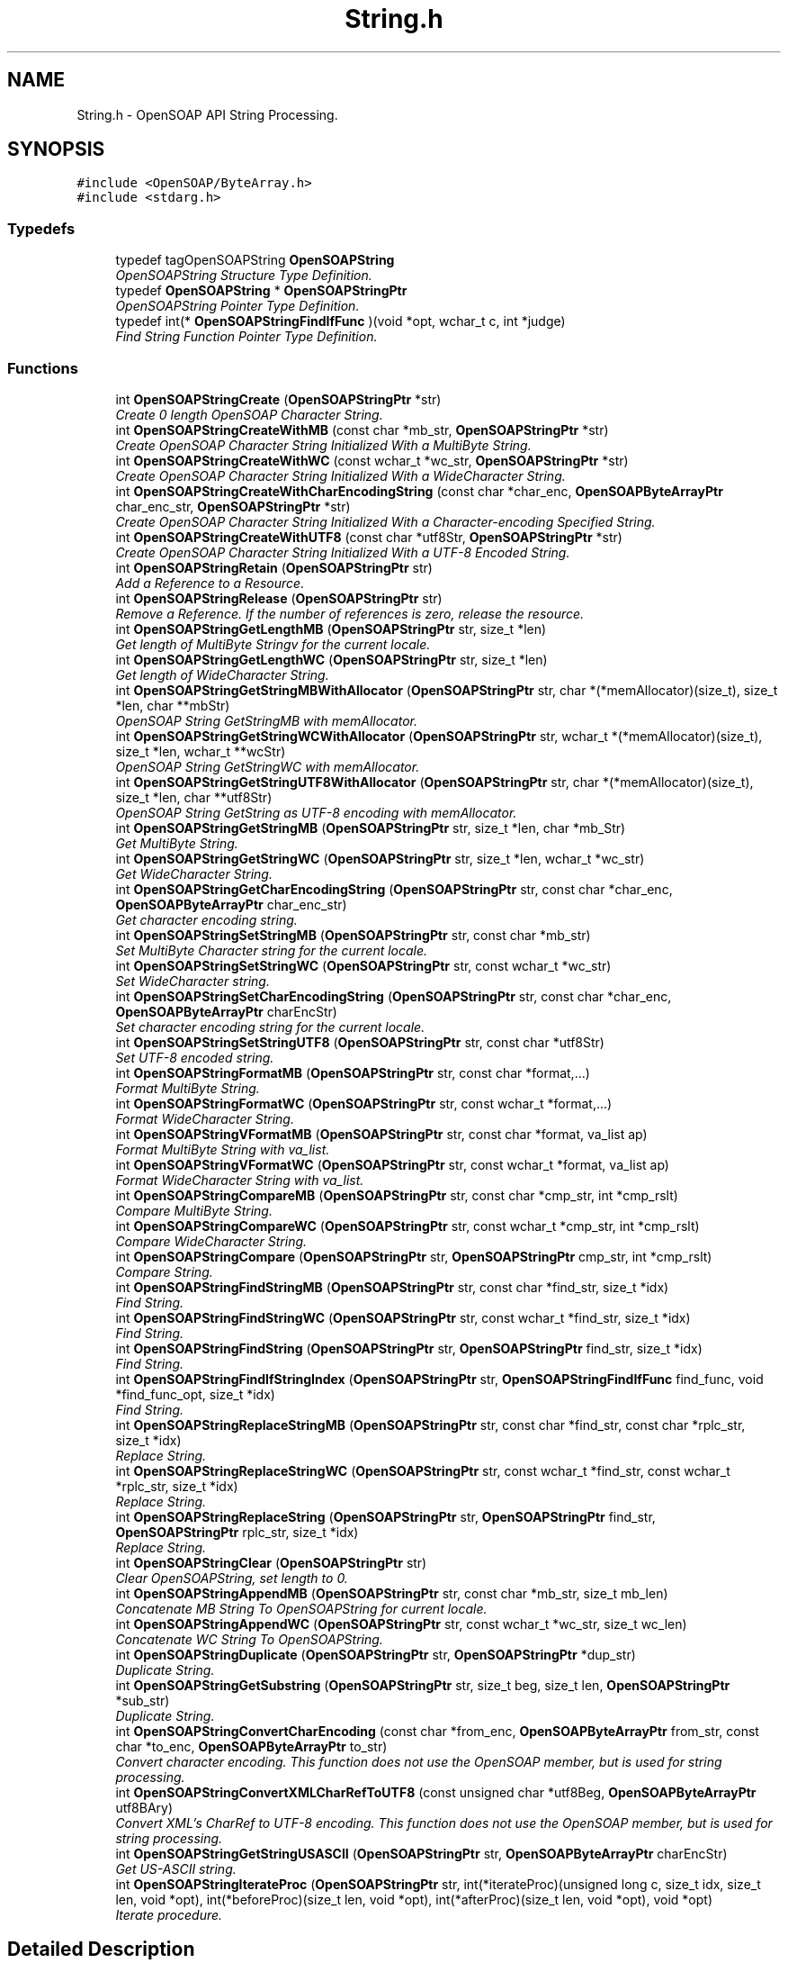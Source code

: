 .TH "String.h" 3 "18 Oct 2004" "Version 1.0" "OpenSOAP" \" -*- nroff -*-
.ad l
.nh
.SH NAME
String.h \- OpenSOAP API String Processing.  

.SH SYNOPSIS
.br
.PP
\fC#include <OpenSOAP/ByteArray.h>\fP
.br
\fC#include <stdarg.h>\fP
.br

.SS "Typedefs"

.in +1c
.ti -1c
.RI "typedef tagOpenSOAPString \fBOpenSOAPString\fP"
.br
.RI "\fIOpenSOAPString Structure Type Definition. \fP"
.ti -1c
.RI "typedef \fBOpenSOAPString\fP * \fBOpenSOAPStringPtr\fP"
.br
.RI "\fIOpenSOAPString Pointer Type Definition. \fP"
.ti -1c
.RI "typedef int(* \fBOpenSOAPStringFindIfFunc\fP )(void *opt, wchar_t c, int *judge)"
.br
.RI "\fIFind String Function Pointer Type Definition. \fP"
.in -1c
.SS "Functions"

.in +1c
.ti -1c
.RI "int \fBOpenSOAPStringCreate\fP (\fBOpenSOAPStringPtr\fP *str)"
.br
.RI "\fICreate 0 length OpenSOAP Character String. \fP"
.ti -1c
.RI "int \fBOpenSOAPStringCreateWithMB\fP (const char *mb_str, \fBOpenSOAPStringPtr\fP *str)"
.br
.RI "\fICreate OpenSOAP Character String Initialized With a MultiByte String. \fP"
.ti -1c
.RI "int \fBOpenSOAPStringCreateWithWC\fP (const wchar_t *wc_str, \fBOpenSOAPStringPtr\fP *str)"
.br
.RI "\fICreate OpenSOAP Character String Initialized With a WideCharacter String. \fP"
.ti -1c
.RI "int \fBOpenSOAPStringCreateWithCharEncodingString\fP (const char *char_enc, \fBOpenSOAPByteArrayPtr\fP char_enc_str, \fBOpenSOAPStringPtr\fP *str)"
.br
.RI "\fICreate OpenSOAP Character String Initialized With a Character-encoding Specified String. \fP"
.ti -1c
.RI "int \fBOpenSOAPStringCreateWithUTF8\fP (const char *utf8Str, \fBOpenSOAPStringPtr\fP *str)"
.br
.RI "\fICreate OpenSOAP Character String Initialized With a UTF-8 Encoded String. \fP"
.ti -1c
.RI "int \fBOpenSOAPStringRetain\fP (\fBOpenSOAPStringPtr\fP str)"
.br
.RI "\fIAdd a Reference to a Resource. \fP"
.ti -1c
.RI "int \fBOpenSOAPStringRelease\fP (\fBOpenSOAPStringPtr\fP str)"
.br
.RI "\fIRemove a Reference. If the number of references is zero, release the resource. \fP"
.ti -1c
.RI "int \fBOpenSOAPStringGetLengthMB\fP (\fBOpenSOAPStringPtr\fP str, size_t *len)"
.br
.RI "\fIGet length of MultiByte Stringv for the current locale. \fP"
.ti -1c
.RI "int \fBOpenSOAPStringGetLengthWC\fP (\fBOpenSOAPStringPtr\fP str, size_t *len)"
.br
.RI "\fIGet length of WideCharacter String. \fP"
.ti -1c
.RI "int \fBOpenSOAPStringGetStringMBWithAllocator\fP (\fBOpenSOAPStringPtr\fP str, char *(*memAllocator)(size_t), size_t *len, char **mbStr)"
.br
.RI "\fIOpenSOAP String GetStringMB with memAllocator. \fP"
.ti -1c
.RI "int \fBOpenSOAPStringGetStringWCWithAllocator\fP (\fBOpenSOAPStringPtr\fP str, wchar_t *(*memAllocator)(size_t), size_t *len, wchar_t **wcStr)"
.br
.RI "\fIOpenSOAP String GetStringWC with memAllocator. \fP"
.ti -1c
.RI "int \fBOpenSOAPStringGetStringUTF8WithAllocator\fP (\fBOpenSOAPStringPtr\fP str, char *(*memAllocator)(size_t), size_t *len, char **utf8Str)"
.br
.RI "\fIOpenSOAP String GetString as UTF-8 encoding with memAllocator. \fP"
.ti -1c
.RI "int \fBOpenSOAPStringGetStringMB\fP (\fBOpenSOAPStringPtr\fP str, size_t *len, char *mb_Str)"
.br
.RI "\fIGet MultiByte String. \fP"
.ti -1c
.RI "int \fBOpenSOAPStringGetStringWC\fP (\fBOpenSOAPStringPtr\fP str, size_t *len, wchar_t *wc_str)"
.br
.RI "\fIGet WideCharacter String. \fP"
.ti -1c
.RI "int \fBOpenSOAPStringGetCharEncodingString\fP (\fBOpenSOAPStringPtr\fP str, const char *char_enc, \fBOpenSOAPByteArrayPtr\fP char_enc_str)"
.br
.RI "\fIGet character encoding string. \fP"
.ti -1c
.RI "int \fBOpenSOAPStringSetStringMB\fP (\fBOpenSOAPStringPtr\fP str, const char *mb_str)"
.br
.RI "\fISet MultiByte Character string for the current locale. \fP"
.ti -1c
.RI "int \fBOpenSOAPStringSetStringWC\fP (\fBOpenSOAPStringPtr\fP str, const wchar_t *wc_str)"
.br
.RI "\fISet WideCharacter string. \fP"
.ti -1c
.RI "int \fBOpenSOAPStringSetCharEncodingString\fP (\fBOpenSOAPStringPtr\fP str, const char *char_enc, \fBOpenSOAPByteArrayPtr\fP charEncStr)"
.br
.RI "\fISet character encoding string for the current locale. \fP"
.ti -1c
.RI "int \fBOpenSOAPStringSetStringUTF8\fP (\fBOpenSOAPStringPtr\fP str, const char *utf8Str)"
.br
.RI "\fISet UTF-8 encoded string. \fP"
.ti -1c
.RI "int \fBOpenSOAPStringFormatMB\fP (\fBOpenSOAPStringPtr\fP str, const char *format,...)"
.br
.RI "\fIFormat MultiByte String. \fP"
.ti -1c
.RI "int \fBOpenSOAPStringFormatWC\fP (\fBOpenSOAPStringPtr\fP str, const wchar_t *format,...)"
.br
.RI "\fIFormat WideCharacter String. \fP"
.ti -1c
.RI "int \fBOpenSOAPStringVFormatMB\fP (\fBOpenSOAPStringPtr\fP str, const char *format, va_list ap)"
.br
.RI "\fIFormat MultiByte String with va_list. \fP"
.ti -1c
.RI "int \fBOpenSOAPStringVFormatWC\fP (\fBOpenSOAPStringPtr\fP str, const wchar_t *format, va_list ap)"
.br
.RI "\fIFormat WideCharacter String with va_list. \fP"
.ti -1c
.RI "int \fBOpenSOAPStringCompareMB\fP (\fBOpenSOAPStringPtr\fP str, const char *cmp_str, int *cmp_rslt)"
.br
.RI "\fICompare MultiByte String. \fP"
.ti -1c
.RI "int \fBOpenSOAPStringCompareWC\fP (\fBOpenSOAPStringPtr\fP str, const wchar_t *cmp_str, int *cmp_rslt)"
.br
.RI "\fICompare WideCharacter String. \fP"
.ti -1c
.RI "int \fBOpenSOAPStringCompare\fP (\fBOpenSOAPStringPtr\fP str, \fBOpenSOAPStringPtr\fP cmp_str, int *cmp_rslt)"
.br
.RI "\fICompare String. \fP"
.ti -1c
.RI "int \fBOpenSOAPStringFindStringMB\fP (\fBOpenSOAPStringPtr\fP str, const char *find_str, size_t *idx)"
.br
.RI "\fIFind String. \fP"
.ti -1c
.RI "int \fBOpenSOAPStringFindStringWC\fP (\fBOpenSOAPStringPtr\fP str, const wchar_t *find_str, size_t *idx)"
.br
.RI "\fIFind String. \fP"
.ti -1c
.RI "int \fBOpenSOAPStringFindString\fP (\fBOpenSOAPStringPtr\fP str, \fBOpenSOAPStringPtr\fP find_str, size_t *idx)"
.br
.RI "\fIFind String. \fP"
.ti -1c
.RI "int \fBOpenSOAPStringFindIfStringIndex\fP (\fBOpenSOAPStringPtr\fP str, \fBOpenSOAPStringFindIfFunc\fP find_func, void *find_func_opt, size_t *idx)"
.br
.RI "\fIFind String. \fP"
.ti -1c
.RI "int \fBOpenSOAPStringReplaceStringMB\fP (\fBOpenSOAPStringPtr\fP str, const char *find_str, const char *rplc_str, size_t *idx)"
.br
.RI "\fIReplace String. \fP"
.ti -1c
.RI "int \fBOpenSOAPStringReplaceStringWC\fP (\fBOpenSOAPStringPtr\fP str, const wchar_t *find_str, const wchar_t *rplc_str, size_t *idx)"
.br
.RI "\fIReplace String. \fP"
.ti -1c
.RI "int \fBOpenSOAPStringReplaceString\fP (\fBOpenSOAPStringPtr\fP str, \fBOpenSOAPStringPtr\fP find_str, \fBOpenSOAPStringPtr\fP rplc_str, size_t *idx)"
.br
.RI "\fIReplace String. \fP"
.ti -1c
.RI "int \fBOpenSOAPStringClear\fP (\fBOpenSOAPStringPtr\fP str)"
.br
.RI "\fIClear OpenSOAPString, set length to 0. \fP"
.ti -1c
.RI "int \fBOpenSOAPStringAppendMB\fP (\fBOpenSOAPStringPtr\fP str, const char *mb_str, size_t mb_len)"
.br
.RI "\fIConcatenate MB String To OpenSOAPString for current locale. \fP"
.ti -1c
.RI "int \fBOpenSOAPStringAppendWC\fP (\fBOpenSOAPStringPtr\fP str, const wchar_t *wc_str, size_t wc_len)"
.br
.RI "\fIConcatenate WC String To OpenSOAPString. \fP"
.ti -1c
.RI "int \fBOpenSOAPStringDuplicate\fP (\fBOpenSOAPStringPtr\fP str, \fBOpenSOAPStringPtr\fP *dup_str)"
.br
.RI "\fIDuplicate String. \fP"
.ti -1c
.RI "int \fBOpenSOAPStringGetSubstring\fP (\fBOpenSOAPStringPtr\fP str, size_t beg, size_t len, \fBOpenSOAPStringPtr\fP *sub_str)"
.br
.RI "\fIDuplicate String. \fP"
.ti -1c
.RI "int \fBOpenSOAPStringConvertCharEncoding\fP (const char *from_enc, \fBOpenSOAPByteArrayPtr\fP from_str, const char *to_enc, \fBOpenSOAPByteArrayPtr\fP to_str)"
.br
.RI "\fIConvert character encoding. This function does not use the OpenSOAP member, but is used for string processing. \fP"
.ti -1c
.RI "int \fBOpenSOAPStringConvertXMLCharRefToUTF8\fP (const unsigned char *utf8Beg, \fBOpenSOAPByteArrayPtr\fP utf8BAry)"
.br
.RI "\fIConvert XML's CharRef to UTF-8 encoding. This function does not use the OpenSOAP member, but is used for string processing. \fP"
.ti -1c
.RI "int \fBOpenSOAPStringGetStringUSASCII\fP (\fBOpenSOAPStringPtr\fP str, \fBOpenSOAPByteArrayPtr\fP charEncStr)"
.br
.RI "\fIGet US-ASCII string. \fP"
.ti -1c
.RI "int \fBOpenSOAPStringIterateProc\fP (\fBOpenSOAPStringPtr\fP str, int(*iterateProc)(unsigned long c, size_t idx, size_t len, void *opt), int(*beforeProc)(size_t len, void *opt), int(*afterProc)(size_t len, void *opt), void *opt)"
.br
.RI "\fIIterate procedure. \fP"
.in -1c
.SH "Detailed Description"
.PP 
OpenSOAP API String Processing. 

\fBAuthor:\fP
.RS 4
OpenSOAP Development Team
.RE
.PP

.SH "Typedef Documentation"
.PP 
.SS "int(* \fBOpenSOAPStringFindIfFunc\fP)(void *opt, wchar_t c, int *judge)"
.PP
Find String Function Pointer Type Definition. \fBParameters:\fP
.RS 4
\fIopt\fP void * [in] Find Function Option 
.br
\fIc\fP wchar_t [in] 
.br
\fIjudge\fP int * [out] Result 
.RE
.PP
\fBReturns:\fP
.RS 4
Error Code 
.RE
.PP

.SH "Function Documentation"
.PP 
.SS "int OpenSOAPStringAppendMB (\fBOpenSOAPStringPtr\fP str, const char * mb_str, size_t mb_len)"
.PP
Concatenate MB String To OpenSOAPString for current locale. \fBParameters:\fP
.RS 4
\fIstr\fP OpenSOAPStringPtr [in] ((|str|)) OpenSOAP String 
.br
\fImb_str\fP char * [in] ((|mb_str|)) Concatenate string 
.br
\fImb_len\fP size_t [in] ((|mb_len|)) Concatenate string number of characters. If 0, concatenate the entire mb_str. 
.RE
.PP
\fBReturns:\fP
.RS 4
Error Code 
.RE
.PP

.SS "int OpenSOAPStringAppendWC (\fBOpenSOAPStringPtr\fP str, const wchar_t * wc_str, size_t wc_len)"
.PP
Concatenate WC String To OpenSOAPString. \fBParameters:\fP
.RS 4
\fIstr\fP OpenSOAPStringPtr [in] ((|str|)) OpenSOAP String 
.br
\fIwc_str\fP wchar_t * [in] ((|wc_str|)) Concatenate string 
.br
\fIwc_len\fP size_t [in] ((|wc_len|)) Concatenate string number of characters. If 0, concatenate the entire wc_str. 
.RE
.PP
\fBReturns:\fP
.RS 4
Error Code 
.RE
.PP

.SS "int OpenSOAPStringClear (\fBOpenSOAPStringPtr\fP str)"
.PP
Clear OpenSOAPString, set length to 0. \fBParameters:\fP
.RS 4
\fIstr\fP OpenSOAPStringPtr [in] ((|str|)) OpenSOAP String 
.RE
.PP
\fBReturns:\fP
.RS 4
Error Code 
.RE
.PP

.SS "int OpenSOAPStringCompare (\fBOpenSOAPStringPtr\fP str, \fBOpenSOAPStringPtr\fP cmp_str, int * cmp_rslt)"
.PP
Compare String. \fBParameters:\fP
.RS 4
\fIstr\fP OpenSOAPStringPtr [in] ((|str|)) OpenSOAP String 
.br
\fIcmp_str\fP OpenSOAPStringPtr [in] ((|cmp_str|)) Character String 
.br
\fIcmp_rslt\fP int * [out] ((|cmp_rslt|)) Comparison Result. Same as for strcmp(). 
.RE
.PP
\fBReturns:\fP
.RS 4
Error Code 
.RE
.PP

.SS "int OpenSOAPStringCompareMB (\fBOpenSOAPStringPtr\fP str, const char * cmp_str, int * cmp_rslt)"
.PP
Compare MultiByte String. \fBParameters:\fP
.RS 4
\fIstr\fP OpenSOAPStringPtr [in] ((|str|)) OpenSOAP String 
.br
\fIcmp_str\fP const char * [in] ((|cmp_str|)) Character String 
.br
\fIcmp_rslt\fP int * [out] ((|cmp_rslt|)) Comparison Result. Same as for strcmp(). 
.RE
.PP
\fBReturns:\fP
.RS 4
Error Code 
.RE
.PP

.SS "int OpenSOAPStringCompareWC (\fBOpenSOAPStringPtr\fP str, const wchar_t * cmp_str, int * cmp_rslt)"
.PP
Compare WideCharacter String. \fBParameters:\fP
.RS 4
\fIstr\fP OpenSOAPStringPtr [in] ((|str|)) OpenSOAP String 
.br
\fIcmp_str\fP const wchar_t * [in] ((|cmp_str|)) Character String 
.br
\fIcmp_rslt\fP int * [out] ((|cmp_rslt|)) Comparison Result. Same as for strcmp(). 
.RE
.PP
\fBReturns:\fP
.RS 4
Error Code 
.RE
.PP

.SS "int OpenSOAPStringConvertCharEncoding (const char * from_enc, \fBOpenSOAPByteArrayPtr\fP from_str, const char * to_enc, \fBOpenSOAPByteArrayPtr\fP to_str)"
.PP
Convert character encoding. This function does not use the OpenSOAP member, but is used for string processing. \fBParameters:\fP
.RS 4
\fIfrom_enc\fP const char * [in] ((|fromEnc|)) Convert source character encoding. If NULL or '' then current locale encoding. 
.br
\fIfrom_str\fP OpenSOAPByteArrayPtr [in] ((|fromStr|)) Convert source string data. 
.br
\fIto_enc\fP const char * [in] ((|toEnc|)) Convert destination character encoding. If NULL or '' then current locale encoding. 
.br
\fIto_str\fP OpenSOAPByteArrayPtr [out] ((|toStr|)) Convert destination string data. If fromEnc equal to toEnc, then copy fromStr to toStr. 
.RE
.PP
\fBReturns:\fP
.RS 4
Error Code 
.RE
.PP

.SS "int OpenSOAPStringConvertXMLCharRefToUTF8 (const unsigned char * utf8Beg, \fBOpenSOAPByteArrayPtr\fP utf8BAry)"
.PP
Convert XML's CharRef to UTF-8 encoding. This function does not use the OpenSOAP member, but is used for string processing. \fBParameters:\fP
.RS 4
\fIutf8Beg\fP const unsigned char * [in] ((|utf8Beg|)) Convert source UTF-8 encode string data begin pointer. 
.br
\fIutf8BAry\fP OpenSOAPByteArrayPtr [out] ((|toStr|)) Convert destination string data. 
.RE
.PP
\fBReturns:\fP
.RS 4
Error Code 
.RE
.PP

.SS "int OpenSOAPStringCreate (\fBOpenSOAPStringPtr\fP * str)"
.PP
Create 0 length OpenSOAP Character String. \fBParameters:\fP
.RS 4
\fIstr\fP OpenSOAPStringPtr * [out] ((|str|)) OpenSOAP String 
.RE
.PP
\fBReturns:\fP
.RS 4
Error Code 
.RE
.PP

.SS "int OpenSOAPStringCreateWithCharEncodingString (const char * char_enc, \fBOpenSOAPByteArrayPtr\fP char_enc_str, \fBOpenSOAPStringPtr\fP * str)"
.PP
Create OpenSOAP Character String Initialized With a Character-encoding Specified String. \fBParameters:\fP
.RS 4
\fIchar_enc\fP const char * [in] ((|char_enc|)) Character Encoding 
.br
\fIchar_enc_str\fP OpenSOAPByteArrayPtr [in] ((|char_enc_str|)) Character String 
.br
\fIstr\fP OpenSOAPStringPtr * [out] ((|str|)) Created OpenSOAP Character String 
.RE
.PP
\fBReturns:\fP
.RS 4
Error Code 
.RE
.PP

.SS "int OpenSOAPStringCreateWithMB (const char * mb_str, \fBOpenSOAPStringPtr\fP * str)"
.PP
Create OpenSOAP Character String Initialized With a MultiByte String. \fBParameters:\fP
.RS 4
\fImb_str\fP const char * [in] ((|mb_str|)) MultiByte Character String 
.br
\fIstr\fP OpenSOAPStringPtr * [out] ((|str|)) Created OpenSOAP Character String 
.RE
.PP
\fBReturns:\fP
.RS 4
Error Code 
.RE
.PP

.SS "int OpenSOAPStringCreateWithUTF8 (const char * utf8Str, \fBOpenSOAPStringPtr\fP * str)"
.PP
Create OpenSOAP Character String Initialized With a UTF-8 Encoded String. \fBParameters:\fP
.RS 4
\fIutf8Str\fP const char * [in] ((|utf8Str|)) UTF-8 encoded string 
.br
\fIstr\fP OpenSOAPStringPtr * [out] ((|str|)) Created OpenSOAP Character String 
.RE
.PP
\fBReturns:\fP
.RS 4
Error Code 
.RE
.PP

.SS "int OpenSOAPStringCreateWithWC (const wchar_t * wc_str, \fBOpenSOAPStringPtr\fP * str)"
.PP
Create OpenSOAP Character String Initialized With a WideCharacter String. \fBParameters:\fP
.RS 4
\fIwc_str\fP const wchar_t * [in] ((|wc_str|)) Wide Character String 
.br
\fIstr\fP OpenSOAPStringPtr * [out] ((|str|)) Created OpenSOAP Character String 
.RE
.PP
\fBReturns:\fP
.RS 4
Error Code 
.RE
.PP

.SS "int OpenSOAPStringDuplicate (\fBOpenSOAPStringPtr\fP str, \fBOpenSOAPStringPtr\fP * dup_str)"
.PP
Duplicate String. \fBParameters:\fP
.RS 4
\fIstr\fP OpenSOAPStringPtr [in] ((|str|)) OpenSOAP String 
.br
\fIdup_str\fP OpenSOAPStringPtr * [out] ((|dup_str|)) Duplicate string 
.RE
.PP
\fBReturns:\fP
.RS 4
Error Code 
.RE
.PP

.SS "int OpenSOAPStringFindIfStringIndex (\fBOpenSOAPStringPtr\fP str, \fBOpenSOAPStringFindIfFunc\fP find_func, void * find_func_opt, size_t * idx)"
.PP
Find String. \fBParameters:\fP
.RS 4
\fIstr\fP OpenSOAPStringPtr [in] ((|str|)) OpenSOAP String 
.br
\fIfind_func\fP OpenSOAPStringFindIfFunc [in] ((|find_func|)) Search condition function 
.br
\fIfind_func_opt\fP void * [in] ((|find_func_opt|)) Search condition function first parameter 
.br
\fIidx\fP size_t * [in, out] ((|idx|)) [in]:Search start index; [out]:Search result index. 
.RE
.PP
\fBReturns:\fP
.RS 4
Error Code 
.RE
.PP

.SS "int OpenSOAPStringFindString (\fBOpenSOAPStringPtr\fP str, \fBOpenSOAPStringPtr\fP find_str, size_t * idx)"
.PP
Find String. \fBParameters:\fP
.RS 4
\fIstr\fP OpenSOAPStringPtr [in] ((|str|)) OpenSOAP String 
.br
\fIfind_str\fP OpenSOAPStringPtr [in] ((|find_str|)) Search string 
.br
\fIidx\fP size_t * [in, out] ((|idx|)) [in]:Search start index; [out]:Search result index. 
.RE
.PP
\fBReturns:\fP
.RS 4
Error Code 
.RE
.PP

.SS "int OpenSOAPStringFindStringMB (\fBOpenSOAPStringPtr\fP str, const char * find_str, size_t * idx)"
.PP
Find String. \fBParameters:\fP
.RS 4
\fIstr\fP OpenSOAPStringPtr [in] ((|str|)) OpenSOAP String 
.br
\fIfind_str\fP const char * [in] ((|find_str|)) Search string 
.br
\fIidx\fP size_t * [in, out] ((|idx|)) [in]:Search start index; [out]:Search result index. 
.RE
.PP
\fBReturns:\fP
.RS 4
Error Code 
.RE
.PP

.SS "int OpenSOAPStringFindStringWC (\fBOpenSOAPStringPtr\fP str, const wchar_t * find_str, size_t * idx)"
.PP
Find String. \fBParameters:\fP
.RS 4
\fIstr\fP OpenSOAPStringPtr [in] ((|str|)) OpenSOAP String 
.br
\fIfind_str\fP const wchar_t * [in] ((|find_str|)) Search string 
.br
\fIidx\fP size_t * [in, out] ((|idx|)) [in]:Search start index; [out]:Search result index. 
.RE
.PP
\fBReturns:\fP
.RS 4
Error Code 
.RE
.PP

.SS "int OpenSOAPStringFormatMB (\fBOpenSOAPStringPtr\fP str, const char * format,  ...)"
.PP
Format MultiByte String. \fBParameters:\fP
.RS 4
\fIstr\fP OpenSOAPStringPtr [in] ((|str|)) OpenSOAP String 
.br
\fIformat\fP const char * [in] ((|format|)) Format String 
.br
\fI...\fP Variable parameters 
.RE
.PP
\fBReturns:\fP
.RS 4
Error Code 
.RE
.PP

.SS "int OpenSOAPStringFormatWC (\fBOpenSOAPStringPtr\fP str, const wchar_t * format,  ...)"
.PP
Format WideCharacter String. \fBParameters:\fP
.RS 4
\fIstr\fP OpenSOAPStringPtr [in] ((|str|)) OpenSOAP String 
.br
\fIformat\fP const wchar_t * [in] ((|format|)) Format String 
.br
\fI...\fP Variable parameters 
.RE
.PP
\fBReturns:\fP
.RS 4
Error Code 
.RE
.PP

.SS "int OpenSOAPStringGetCharEncodingString (\fBOpenSOAPStringPtr\fP str, const char * char_enc, \fBOpenSOAPByteArrayPtr\fP char_enc_str)"
.PP
Get character encoding string. \fBParameters:\fP
.RS 4
\fIstr\fP OpenSOAPStringPtr [in] ((|str|)) OpenSOAP String 
.br
\fIchar_enc\fP const char * [in] ((|charEnc|)) character encoding 
.br
\fIchar_enc_str\fP OpenSOAPByteArrayPtr [out] ((|charEncStr|)) Character String 
.RE
.PP
\fBReturns:\fP
.RS 4
Error Code 
.RE
.PP

.SS "int OpenSOAPStringGetLengthMB (\fBOpenSOAPStringPtr\fP str, size_t * len)"
.PP
Get length of MultiByte Stringv for the current locale. \fBParameters:\fP
.RS 4
\fIstr\fP OpenSOAPStringPtr [in] ((|str|)) OpenSOAP Character String 
.br
\fIlen\fP size_t * [out] ((|len|)) length 
.RE
.PP
\fBReturns:\fP
.RS 4
Error Code 
.RE
.PP

.SS "int OpenSOAPStringGetLengthWC (\fBOpenSOAPStringPtr\fP str, size_t * len)"
.PP
Get length of WideCharacter String. \fBParameters:\fP
.RS 4
\fIstr\fP OpenSOAPStringPtr [in] ((|str|)) OpenSOAP Character String 
.br
\fIlen\fP size_t * [out] ((|len|)) length 
.RE
.PP
\fBReturns:\fP
.RS 4
Error Code 
.RE
.PP

.SS "int OpenSOAPStringGetStringMB (\fBOpenSOAPStringPtr\fP str, size_t * len, char * mb_Str)"
.PP
Get MultiByte String. \fBParameters:\fP
.RS 4
\fIstr\fP OpenSOAPStringPtr [in] ((|str|)) OpenSOAP String 
.br
\fIlen\fP size_t * [in, out] ((|len|)) size. 
.br
\fImb_Str\fP char * [out] ((|mb_str|)) Character String 
.RE
.PP
\fBReturns:\fP
.RS 4
Error Code 
.RE
.PP

.SS "int OpenSOAPStringGetStringMBWithAllocator (\fBOpenSOAPStringPtr\fP str, char *(* memAllocator)(size_t), size_t * len, char ** mbStr)"
.PP
OpenSOAP String GetStringMB with memAllocator. \fBParameters:\fP
.RS 4
\fIstr\fP OpenSOAPStringPtr [in] ((|str|)) OpenSOAP Character String 
.br
\fImemAllocator()\fP char * [in] ( * ((|memAllocator|)) )(size_t) memAllocator function pointer. If NULL, memAllocator acts like (char *)malloc(size). 
.br
\fIlen\fP size_t * [out] ((|len|)) length return buffer pointer. If NULL, no effect. 
.br
\fImbStr\fP char ** [out] ((|mbStr|)) MB string return buffer pointer. If NULL, then error. 
.RE
.PP
\fBNote:\fP
.RS 4
After calling this function, the memory allocated to *mbStr should be released. 
.RE
.PP
\fBReturns:\fP
.RS 4
Error Code 
.RE
.PP

.SS "int OpenSOAPStringGetStringUSASCII (\fBOpenSOAPStringPtr\fP str, \fBOpenSOAPByteArrayPtr\fP charEncStr)"
.PP
Get US-ASCII string. \fBParameters:\fP
.RS 4
\fIstr\fP OpenSOAPStringPtr [in] ((|str|)) OpenSOAP String 
.br
\fIcharEncStr\fP OpenSOAPByteArrayPtr [out] ((|charEncStr|)) output buffer 
.RE
.PP
\fBReturns:\fP
.RS 4
Error Code 
.RE
.PP

.SS "int OpenSOAPStringGetStringUTF8WithAllocator (\fBOpenSOAPStringPtr\fP str, char *(* memAllocator)(size_t), size_t * len, char ** utf8Str)"
.PP
OpenSOAP String GetString as UTF-8 encoding with memAllocator. \fBParameters:\fP
.RS 4
\fIstr\fP OpenSOAPStringPtr [in] ((|str|)) OpenSOAP Character String 
.br
\fImemAllocator()\fP char * [in] ( * ((|memAllocator|)) )(size_t) memAllocator function pointer. If NULL, memAllocator acts like (char *)malloc(size). 
.br
\fIlen\fP size_t * [out] ((|len|)) length return buffer pointer. If NULL, no effect. 
.br
\fIutf8Str\fP char ** [out] ((|utf8Str|)) UTF8 string return buffer pointer. If NULL, then error. 
.RE
.PP
\fBNote:\fP
.RS 4
After calling this function, the memory allocated to *utf8Str should be released. 
.RE
.PP
\fBReturns:\fP
.RS 4
Error Code 
.RE
.PP

.SS "int OpenSOAPStringGetStringWC (\fBOpenSOAPStringPtr\fP str, size_t * len, wchar_t * wc_str)"
.PP
Get WideCharacter String. \fBParameters:\fP
.RS 4
\fIstr\fP OpenSOAPStringPtr [in] ((|str|)) OpenSOAP String 
.br
\fIlen\fP size_t * [in, out] ((|len|)) size. 
.br
\fIwc_str\fP char * [out] ((|wc_str|)) Character String 
.RE
.PP
\fBReturns:\fP
.RS 4
Error Code 
.RE
.PP

.SS "int OpenSOAPStringGetStringWCWithAllocator (\fBOpenSOAPStringPtr\fP str, wchar_t *(* memAllocator)(size_t), size_t * len, wchar_t ** wcStr)"
.PP
OpenSOAP String GetStringWC with memAllocator. \fBParameters:\fP
.RS 4
\fIstr\fP OpenSOAPStringPtr [in] ((|str|)) OpenSOAP Character String 
.br
\fImemAllocator()\fP wchar_t * [in] ( * ((|memAllocator|)) )(size_t) memAllocator function pointer. If NULL, memAllocator acts like (char *)malloc(size). 
.br
\fIlen\fP size_t * [out] ((|len|)) length return buffer pointer. If NULL, no effect. 
.br
\fIwcStr\fP wchar_t ** [out] ((|wcStr|)) WC string return buffer pointer. If NULL, then error. 
.RE
.PP
\fBNote:\fP
.RS 4
After calling this function, the memory allocated to *wcStr should be released. 
.RE
.PP
\fBReturns:\fP
.RS 4
Error Code 
.RE
.PP

.SS "int OpenSOAPStringGetSubstring (\fBOpenSOAPStringPtr\fP str, size_t beg, size_t len, \fBOpenSOAPStringPtr\fP * sub_str)"
.PP
Duplicate String. \fBParameters:\fP
.RS 4
\fIstr\fP OpenSOAPStringPtr [in] ((|str|)) OpenSOAP String 
.br
\fIbeg\fP size_t [in] ((|beg|)) Substring start index 
.br
\fIlen\fP size_t [in] ((|len|)) Substring length. If len == -1 then copy to end of string. 
.br
\fIsub_str\fP OpenSOAPStringPtr * [out] ((|sub_str|)) Substring 
.RE
.PP
\fBReturns:\fP
.RS 4
Error Code 
.RE
.PP

.SS "int OpenSOAPStringIterateProc (\fBOpenSOAPStringPtr\fP str, int(* iterateProc)(unsigned long c, size_t idx, size_t len, void *opt), int(* beforeProc)(size_t len, void *opt), int(* afterProc)(size_t len, void *opt), void * opt)"
.PP
Iterate procedure. \fBParameters:\fP
.RS 4
\fIstr\fP OpenSOAPStringPtr [in] ((|str|)) OpenSOAP String 
.br
\fIiterateProc()\fP int [in] ( * ((|iterateProc|)) )(unsigned long, size_t, size_t, void *) iterate procedure 
.br
\fIbeforeProc()\fP int [in] ( * ((|beforeProc|)) )(size_t, void *) Before iterate procedure. If NULL, then no effect 
.br
\fIafterProc()\fP int [in] ( * ((|afterProc|)) )(size_t, void *) After iterate procedure. If NULL, then no effect 
.br
\fIopt\fP void * [in, out] ((|opt|)) iterateProc, beforeProc, and afterProc's option parameters. 
.RE
.PP
\fBReturns:\fP
.RS 4
Error Code 
.RE
.PP

.SS "int OpenSOAPStringRelease (\fBOpenSOAPStringPtr\fP str)"
.PP
Remove a Reference. If the number of references is zero, release the resource. \fBParameters:\fP
.RS 4
\fIstr\fP OpenSOAPStringPtr [in] ((|str|)) OpenSOAP Character String 
.RE
.PP
\fBReturns:\fP
.RS 4
Error Code 
.RE
.PP

.SS "int OpenSOAPStringReplaceString (\fBOpenSOAPStringPtr\fP str, \fBOpenSOAPStringPtr\fP find_str, \fBOpenSOAPStringPtr\fP rplc_str, size_t * idx)"
.PP
Replace String. \fBParameters:\fP
.RS 4
\fIstr\fP OpenSOAPStringPtr [in, out] ((|str|)) OpenSOAP String 
.br
\fIfind_str\fP OpenSOAPStringPtr [in] ((|find_str|)) Search string 
.br
\fIrplc_str\fP OpenSOAPStringPtr [in] ((|rplc_str|)) Replacement string 
.br
\fIidx\fP size_t * [in, out] ((|idx|)) [in]:Search start index; [out]:Replacement start index. If can't replace, set (size_)(-1). 
.RE
.PP
\fBReturns:\fP
.RS 4
Error Code 
.RE
.PP

.SS "int OpenSOAPStringReplaceStringMB (\fBOpenSOAPStringPtr\fP str, const char * find_str, const char * rplc_str, size_t * idx)"
.PP
Replace String. \fBParameters:\fP
.RS 4
\fIstr\fP OpenSOAPStringPtr [in, out] ((|str|)) OpenSOAP String 
.br
\fIfind_str\fP const char * [in] ((|find_str|)) Search string 
.br
\fIrplc_str\fP const char * [in] ((|rplc_str|)) Replacement string 
.br
\fIidx\fP size_t * [in, out] ((|idx|)) [in]:Search start index; [out]:Replacement start index. If can't replace, set (size_)(-1). 
.RE
.PP
\fBReturns:\fP
.RS 4
Error Code 
.RE
.PP

.SS "int OpenSOAPStringReplaceStringWC (\fBOpenSOAPStringPtr\fP str, const wchar_t * find_str, const wchar_t * rplc_str, size_t * idx)"
.PP
Replace String. \fBParameters:\fP
.RS 4
\fIstr\fP OpenSOAPStringPtr [in, out] ((|str|)) OpenSOAP String 
.br
\fIfind_str\fP const wchar_t * [in] ((|find_str|)) Search string 
.br
\fIrplc_str\fP const wchar_t * [in] ((|rplc_str|)) Replacement string 
.br
\fIidx\fP size_t * [in, out] ((|idx|)) [in]:Search start index; [out]:Replacement start index. If can't replace, set (size_)(-1). 
.RE
.PP
\fBReturns:\fP
.RS 4
Error Code 
.RE
.PP

.SS "int OpenSOAPStringRetain (\fBOpenSOAPStringPtr\fP str)"
.PP
Add a Reference to a Resource. \fBParameters:\fP
.RS 4
\fIstr\fP OpenSOAPStringPtr [in] ((|str|)) OpenSOAP Character String 
.RE
.PP
\fBReturns:\fP
.RS 4
Error Code 
.RE
.PP

.SS "int OpenSOAPStringSetCharEncodingString (\fBOpenSOAPStringPtr\fP str, const char * char_enc, \fBOpenSOAPByteArrayPtr\fP charEncStr)"
.PP
Set character encoding string for the current locale. \fBParameters:\fP
.RS 4
\fIstr\fP OpenSOAPStringPtr [in, out] ((|str|)) OpenSOAP String 
.br
\fIchar_enc\fP const char * [in] ((|charEnc|)) Character encoding 
.br
\fIcharEncStr\fP OpenSOAPByteArrayPtr [in] ((|charEncStr|)) Character String 
.RE
.PP
\fBReturns:\fP
.RS 4
Error Code 
.RE
.PP

.SS "int OpenSOAPStringSetStringMB (\fBOpenSOAPStringPtr\fP str, const char * mb_str)"
.PP
Set MultiByte Character string for the current locale. \fBParameters:\fP
.RS 4
\fIstr\fP OpenSOAPStringPtr [in, out] ((|str|)) OpenSOAP String 
.br
\fImb_str\fP char * [in] ((|mb_str|)) Character String 
.RE
.PP
\fBReturns:\fP
.RS 4
Error Code 
.RE
.PP

.SS "int OpenSOAPStringSetStringUTF8 (\fBOpenSOAPStringPtr\fP str, const char * utf8Str)"
.PP
Set UTF-8 encoded string. \fBParameters:\fP
.RS 4
\fIstr\fP OpenSOAPStringPtr [out] ((|str|)) 
.br
\fIutf8Str\fP const char * [in] ((|utf8Str|)) 
.RE
.PP
\fBReturns:\fP
.RS 4
Error Code 
.RE
.PP

.SS "int OpenSOAPStringSetStringWC (\fBOpenSOAPStringPtr\fP str, const wchar_t * wc_str)"
.PP
Set WideCharacter string. \fBParameters:\fP
.RS 4
\fIstr\fP OpenSOAPStringPtr [in, out] ((|str|)) OpenSOAP String 
.br
\fIwc_str\fP const wchar_t * [in] ((|wc_str|)) Character String 
.RE
.PP
\fBReturns:\fP
.RS 4
Error Code 
.RE
.PP

.SS "int OpenSOAPStringVFormatMB (\fBOpenSOAPStringPtr\fP str, const char * format, va_list ap)"
.PP
Format MultiByte String with va_list. \fBParameters:\fP
.RS 4
\fIstr\fP [out] OpenSOAP String 
.br
\fIformat\fP [in] Format String 
.br
\fIap\fP [in] Variable parameters 
.RE
.PP
\fBReturns:\fP
.RS 4
Error Code 
.RE
.PP

.SS "int OpenSOAPStringVFormatWC (\fBOpenSOAPStringPtr\fP str, const wchar_t * format, va_list ap)"
.PP
Format WideCharacter String with va_list. \fBParameters:\fP
.RS 4
\fIstr\fP [out] OpenSOAP String 
.br
\fIformat\fP [in] Format String 
.br
\fIap\fP [in] Variable parameters 
.RE
.PP
\fBReturns:\fP
.RS 4
Error Code 
.RE
.PP

.SH "Author"
.PP 
Generated automatically by Doxygen for OpenSOAP from the source code.
